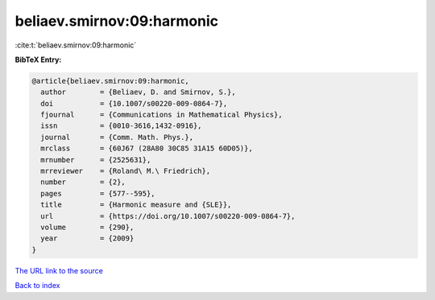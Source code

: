 beliaev.smirnov:09:harmonic
===========================

:cite:t:`beliaev.smirnov:09:harmonic`

**BibTeX Entry:**

.. code-block:: bibtex

   @article{beliaev.smirnov:09:harmonic,
     author        = {Beliaev, D. and Smirnov, S.},
     doi           = {10.1007/s00220-009-0864-7},
     fjournal      = {Communications in Mathematical Physics},
     issn          = {0010-3616,1432-0916},
     journal       = {Comm. Math. Phys.},
     mrclass       = {60J67 (28A80 30C85 31A15 60D05)},
     mrnumber      = {2525631},
     mrreviewer    = {Roland\ M.\ Friedrich},
     number        = {2},
     pages         = {577--595},
     title         = {Harmonic measure and {SLE}},
     url           = {https://doi.org/10.1007/s00220-009-0864-7},
     volume        = {290},
     year          = {2009}
   }
`The URL link to the source <https://doi.org/10.1007/s00220-009-0864-7>`_


`Back to index <../By-Cite-Keys.html>`_
